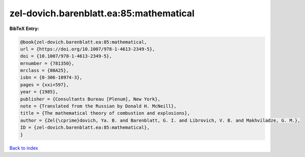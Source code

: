 zel-dovich.barenblatt.ea:85:mathematical
========================================

.. :cite:t:`zel-dovich.barenblatt.ea:85:mathematical`

.. bibliography:: ../../All.bib

**BibTeX Entry:**

.. code-block:: bibtex

   @book{zel-dovich.barenblatt.ea:85:mathematical,
   url = {https://doi.org/10.1007/978-1-4613-2349-5},
   doi = {10.1007/978-1-4613-2349-5},
   mrnumber = {781350},
   mrclass = {80A25},
   isbn = {0-306-10974-3},
   pages = {xxi+597},
   year = {1985},
   publisher = {Consultants Bureau [Plenum], New York},
   note = {Translated from the Russian by Donald H. McNeill},
   title = {The mathematical theory of combustion and explosions},
   author = {Zel{\cprime}dovich, Ya. B. and Barenblatt, G. I. and Librovich, V. B. and Makhviladze, G. M.},
   ID = {zel-dovich.barenblatt.ea:85:mathematical},
   }

`Back to index <../index>`_
